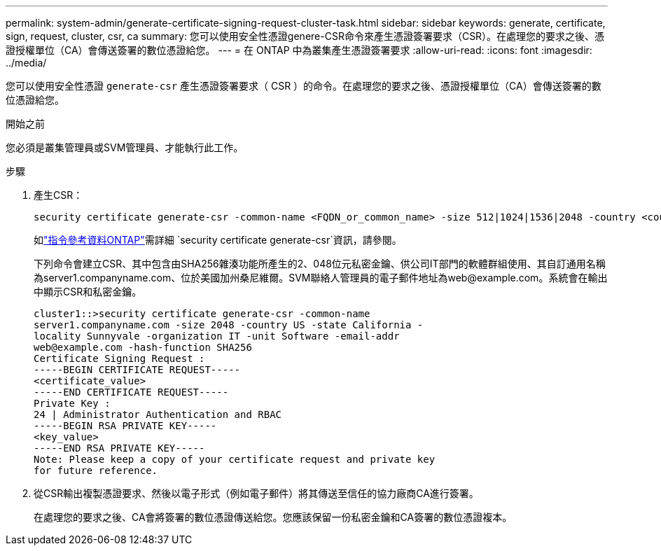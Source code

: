 ---
permalink: system-admin/generate-certificate-signing-request-cluster-task.html 
sidebar: sidebar 
keywords: generate, certificate, sign, request, cluster, csr, ca 
summary: 您可以使用安全性憑證genere-CSR命令來產生憑證簽署要求（CSR）。在處理您的要求之後、憑證授權單位（CA）會傳送簽署的數位憑證給您。 
---
= 在 ONTAP 中為叢集產生憑證簽署要求
:allow-uri-read: 
:icons: font
:imagesdir: ../media/


[role="lead"]
您可以使用安全性憑證 `generate-csr` 產生憑證簽署要求（ CSR ）的命令。在處理您的要求之後、憑證授權單位（CA）會傳送簽署的數位憑證給您。

.開始之前
您必須是叢集管理員或SVM管理員、才能執行此工作。

.步驟
. 產生CSR：
+
[source, cli]
----
security certificate generate-csr -common-name <FQDN_or_common_name> -size 512|1024|1536|2048 -country <country> -state <state> -locality <locality> -organization <organization> -unit <unit> -email-addr <email_of_contact> -hash-function SHA1|SHA256|MD5
----
+
如link:https://docs.netapp.com/us-en/ontap-cli/security-certificate-generate-csr.html["指令參考資料ONTAP"^]需詳細 `security certificate generate-csr`資訊，請參閱。

+
下列命令會建立CSR、其中包含由SHA256雜湊功能所產生的2、048位元私密金鑰、供公司IT部門的軟體群組使用、其自訂通用名稱為server1.companyname.com、位於美國加州桑尼維爾。SVM聯絡人管理員的電子郵件地址為\web@example.com。系統會在輸出中顯示CSR和私密金鑰。

+
[listing]
----
cluster1::>security certificate generate-csr -common-name
server1.companyname.com -size 2048 -country US -state California -
locality Sunnyvale -organization IT -unit Software -email-addr
web@example.com -hash-function SHA256
Certificate Signing Request :
-----BEGIN CERTIFICATE REQUEST-----
<certificate_value>
-----END CERTIFICATE REQUEST-----
Private Key :
24 | Administrator Authentication and RBAC
-----BEGIN RSA PRIVATE KEY-----
<key_value>
-----END RSA PRIVATE KEY-----
Note: Please keep a copy of your certificate request and private key
for future reference.
----
. 從CSR輸出複製憑證要求、然後以電子形式（例如電子郵件）將其傳送至信任的協力廠商CA進行簽署。
+
在處理您的要求之後、CA會將簽署的數位憑證傳送給您。您應該保留一份私密金鑰和CA簽署的數位憑證複本。


